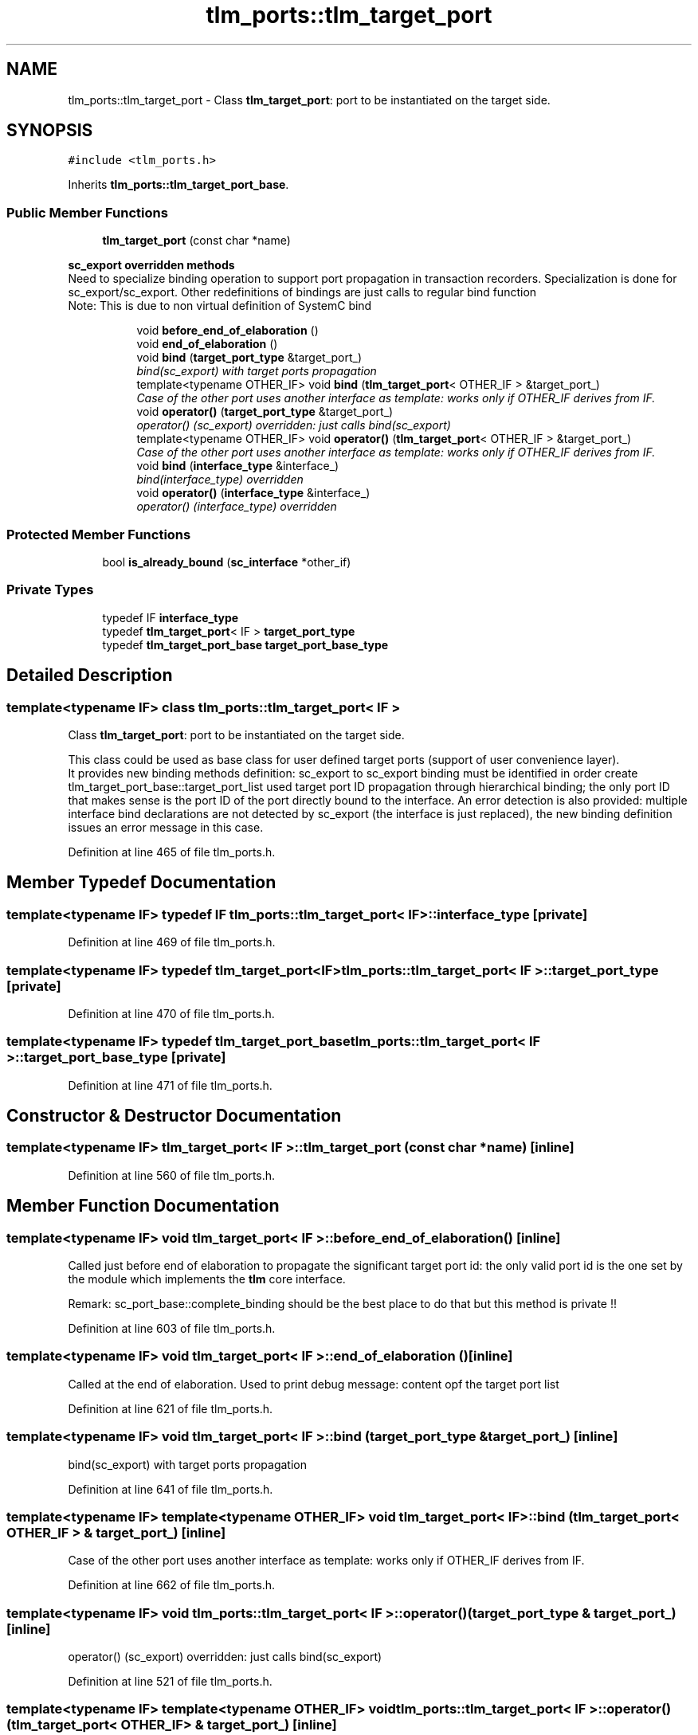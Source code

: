 .TH "tlm_ports::tlm_target_port" 3 "17 Oct 2007" "Version 1" "TLM 2" \" -*- nroff -*-
.ad l
.nh
.SH NAME
tlm_ports::tlm_target_port \- Class \fBtlm_target_port\fP: port to be instantiated on the target side.  

.PP
.SH SYNOPSIS
.br
.PP
\fC#include <tlm_ports.h>\fP
.PP
Inherits \fBtlm_ports::tlm_target_port_base\fP.
.PP
.SS "Public Member Functions"

.in +1c
.ti -1c
.RI "\fBtlm_target_port\fP (const char *name)"
.br
.in -1c
.PP
.RI "\fBsc_export overridden methods\fP"
.br
Need to specialize binding operation to support port propagation in transaction recorders. Specialization is done for sc_export/sc_export. Other redefinitions of bindings are just calls to regular bind function 
.br
 Note: This is due to non virtual definition of SystemC bind 
.PP
.in +1c
.in +1c
.ti -1c
.RI "void \fBbefore_end_of_elaboration\fP ()"
.br
.ti -1c
.RI "void \fBend_of_elaboration\fP ()"
.br
.ti -1c
.RI "void \fBbind\fP (\fBtarget_port_type\fP &target_port_)"
.br
.RI "\fIbind(sc_export) with target ports propagation \fP"
.ti -1c
.RI "template<typename OTHER_IF> void \fBbind\fP (\fBtlm_target_port\fP< OTHER_IF > &target_port_)"
.br
.RI "\fICase of the other port uses another interface as template: works only if OTHER_IF derives from IF. \fP"
.ti -1c
.RI "void \fBoperator()\fP (\fBtarget_port_type\fP &target_port_)"
.br
.RI "\fIoperator() (sc_export) overridden: just calls bind(sc_export) \fP"
.ti -1c
.RI "template<typename OTHER_IF> void \fBoperator()\fP (\fBtlm_target_port\fP< OTHER_IF > &target_port_)"
.br
.RI "\fICase of the other port uses another interface as template: works only if OTHER_IF derives from IF. \fP"
.ti -1c
.RI "void \fBbind\fP (\fBinterface_type\fP &interface_)"
.br
.RI "\fIbind(interface_type) overridden \fP"
.ti -1c
.RI "void \fBoperator()\fP (\fBinterface_type\fP &interface_)"
.br
.RI "\fIoperator() (interface_type) overridden \fP"
.in -1c
.in -1c
.SS "Protected Member Functions"

.in +1c
.ti -1c
.RI "bool \fBis_already_bound\fP (\fBsc_interface\fP *other_if)"
.br
.in -1c
.SS "Private Types"

.in +1c
.ti -1c
.RI "typedef IF \fBinterface_type\fP"
.br
.ti -1c
.RI "typedef \fBtlm_target_port\fP< IF > \fBtarget_port_type\fP"
.br
.ti -1c
.RI "typedef \fBtlm_target_port_base\fP \fBtarget_port_base_type\fP"
.br
.in -1c
.SH "Detailed Description"
.PP 

.SS "template<typename IF> class tlm_ports::tlm_target_port< IF >"
Class \fBtlm_target_port\fP: port to be instantiated on the target side. 

This class could be used as base class for user defined target ports (support of user convenience layer). 
.br
 It provides new binding methods definition: sc_export to sc_export binding must be identified in order create tlm_target_port_base::target_port_list used target port ID propagation through hierarchical binding; the only port ID that makes sense is the port ID of the port directly bound to the interface. An error detection is also provided: multiple interface bind declarations are not detected by sc_export (the interface is just replaced), the new binding definition issues an error message in this case. 
.PP
Definition at line 465 of file tlm_ports.h.
.SH "Member Typedef Documentation"
.PP 
.SS "template<typename IF> typedef IF \fBtlm_ports::tlm_target_port\fP< IF >::\fBinterface_type\fP\fC [private]\fP"
.PP
Definition at line 469 of file tlm_ports.h.
.SS "template<typename IF> typedef \fBtlm_target_port\fP<IF> \fBtlm_ports::tlm_target_port\fP< IF >::\fBtarget_port_type\fP\fC [private]\fP"
.PP
Definition at line 470 of file tlm_ports.h.
.SS "template<typename IF> typedef \fBtlm_target_port_base\fP \fBtlm_ports::tlm_target_port\fP< IF >::\fBtarget_port_base_type\fP\fC [private]\fP"
.PP
Definition at line 471 of file tlm_ports.h.
.SH "Constructor & Destructor Documentation"
.PP 
.SS "template<typename IF> \fBtlm_target_port\fP< IF >::\fBtlm_target_port\fP (const char * name)\fC [inline]\fP"
.PP
Definition at line 560 of file tlm_ports.h.
.SH "Member Function Documentation"
.PP 
.SS "template<typename IF> void \fBtlm_target_port\fP< IF >::before_end_of_elaboration ()\fC [inline]\fP"
.PP
Called just before end of elaboration to propagate the significant target port id: the only valid port id is the one set by the module which implements the \fBtlm\fP core interface.
.PP
Remark: sc_port_base::complete_binding should be the best place to do that but this method is private !! 
.PP
Definition at line 603 of file tlm_ports.h.
.SS "template<typename IF> void \fBtlm_target_port\fP< IF >::end_of_elaboration ()\fC [inline]\fP"
.PP
Called at the end of elaboration. Used to print debug message: content opf the target port list 
.PP
Definition at line 621 of file tlm_ports.h.
.SS "template<typename IF> void \fBtlm_target_port\fP< IF >::bind (\fBtarget_port_type\fP & target_port_)\fC [inline]\fP"
.PP
bind(sc_export) with target ports propagation 
.PP
Definition at line 641 of file tlm_ports.h.
.SS "template<typename IF> template<typename OTHER_IF> void \fBtlm_target_port\fP< IF >::bind (\fBtlm_target_port\fP< OTHER_IF > & target_port_)\fC [inline]\fP"
.PP
Case of the other port uses another interface as template: works only if OTHER_IF derives from IF. 
.PP
Definition at line 662 of file tlm_ports.h.
.SS "template<typename IF> void \fBtlm_ports::tlm_target_port\fP< IF >::operator() (\fBtarget_port_type\fP & target_port_)\fC [inline]\fP"
.PP
operator() (sc_export) overridden: just calls bind(sc_export) 
.PP
Definition at line 521 of file tlm_ports.h.
.SS "template<typename IF> template<typename OTHER_IF> void \fBtlm_ports::tlm_target_port\fP< IF >::operator() (\fBtlm_target_port\fP< OTHER_IF > & target_port_)\fC [inline]\fP"
.PP
Case of the other port uses another interface as template: works only if OTHER_IF derives from IF. 
.PP
Definition at line 527 of file tlm_ports.h.
.SS "template<typename IF> void \fBtlm_target_port\fP< IF >::bind (\fBinterface_type\fP & interface_)\fC [inline]\fP"
.PP
bind(interface_type) overridden 
.PP
Definition at line 697 of file tlm_ports.h.
.SS "template<typename IF> void \fBtlm_target_port\fP< IF >::operator() (\fBinterface_type\fP & interface_)\fC [inline]\fP"
.PP
operator() (interface_type) overridden 
.PP
Definition at line 705 of file tlm_ports.h.
.SS "template<typename IF> bool \fBtlm_target_port\fP< IF >::is_already_bound (\fBsc_interface\fP * other_if)\fC [inline, protected]\fP"
.PP
Returns true and issues an error message if the port is already bound to an interface during the binding of other_if (called by bind(sc_export)) 
.PP
Definition at line 570 of file tlm_ports.h.

.SH "Author"
.PP 
Generated automatically by Doxygen for TLM 2 from the source code.
